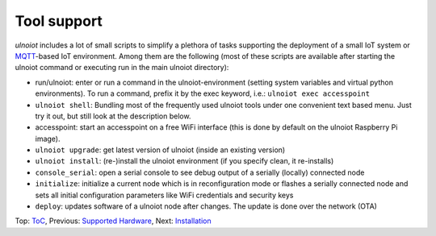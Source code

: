 Tool support
------------

*ulnoiot* includes a lot of small scripts to simplify a plethora of tasks
supporting the deployment of a small IoT system or
`MQTT <http://mqtt.org/>`__-based IoT environment.
Among them are the following (most of these scripts are available after
starting the ulnoiot command or executing run in the main ulnoiot directory):

- run/ulnoiot: enter or run a command in the ulnoiot-environment (setting
  system variables and virtual python environments). To run a command, prefix
  it by the exec keyword, i.e.: ``ulnoiot exec accesspoint``

- ``ulnoiot shell``: Bundling most of the frequently used ulnoiot tools
  under one convenient text based menu. Just try it out, but still look at
  the description below.

- accesspoint: start an accesspoint on a free WiFi interface (this is
  done by default on the ulnoiot Raspberry Pi image). 

- ``ulnoiot upgrade``: get latest version of ulnoiot
  (inside an existing version)

- ``ulnoiot install``: (re-)install the ulnoiot environment
  (if you specify clean, it re-installs)

- ``console_serial``: open a serial console to see debug output of a
  serially (locally) connected node

- ``initialize``: initialize a current node which is in reconfiguration mode or
  flashes a serially connected node and sets all initial configuration
  parameters like WiFi credentials and security keys

- ``deploy``: updates software of a ulnoiot node after changes. The update
  is done over the network (OTA)

Top: `ToC <index-doc.rst>`_, Previous: `Supported Hardware <hardware.rst>`_,
Next: `Installation <installation.rst>`_